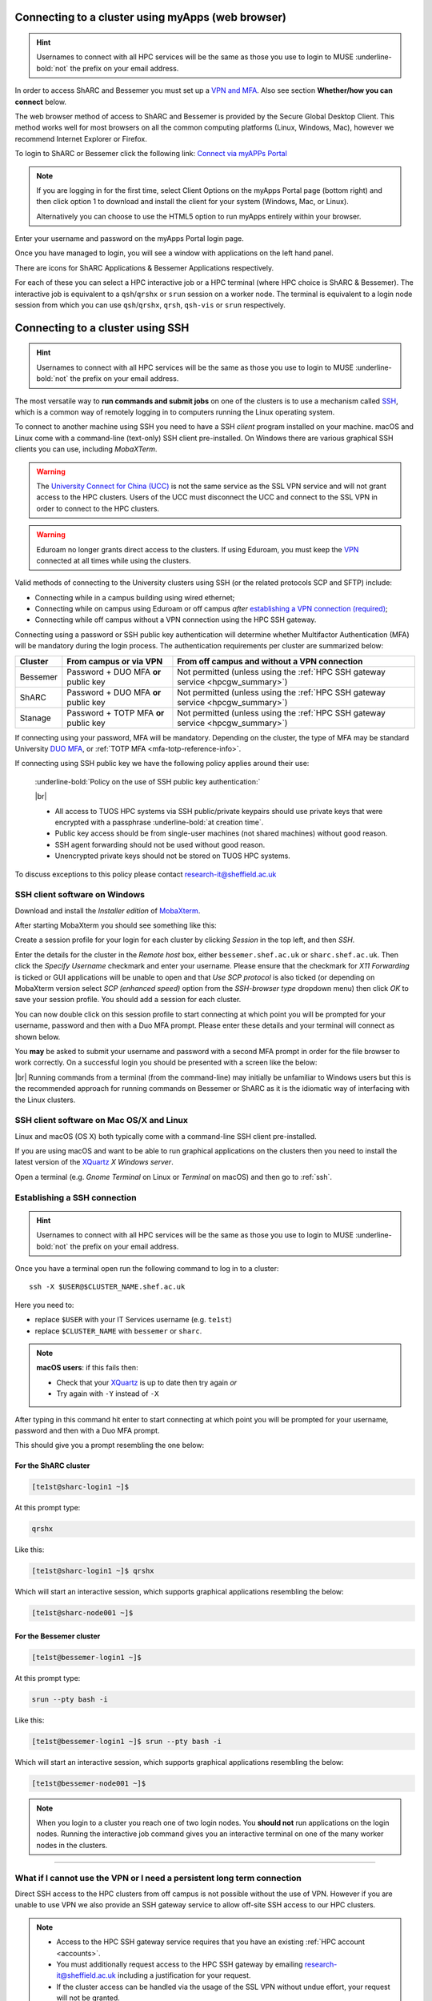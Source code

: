 .. _connecting:

Connecting to a cluster using myApps (web browser)
==================================================

.. Hint::

    Usernames to connect with all HPC services will be the same as those you use to login to MUSE :underline-bold:`not` the prefix on your email address.


In order to access ShARC and Bessemer you must set up a `VPN and MFA <https://www.sheffield.ac.uk/it-services/vpn>`_. 
Also see section **Whether/how you can connect** below. 

The web browser method of access to ShARC and Bessemer is provided by the Secure Global Desktop Client. This method works well 
for most browsers on all the common computing platforms (Linux, Windows, Mac), however we recommend Internet Explorer or Firefox.

To login to ShARC or Bessemer click the following link: `Connect via myAPPs Portal <https://myapps.shef.ac.uk/sgd/index.jsp?langSelected=en>`_

.. note::

    If you are logging in for the first time, select Client Options on the myApps Portal page (bottom right) and 
    then click option 1 to download and install the client for your system (Windows, Mac, or Linux).

    Alternatively you can choose to use the HTML5 option to run myApps entirely within your browser.

Enter your username and password on the myApps Portal login page.

Once you have managed to login, you will see a window with applications on the left hand panel.

There are icons for ShARC Applications & Bessemer Applications respectively.

For each of these you can select a HPC interactive job or a HPC terminal (where HPC choice is ShARC & Bessemer).
The interactive job is equivalent to a ``qsh``/``qrshx`` or ``srun`` session on a worker node.
The terminal is equivalent to a login node session from which you can use ``qsh``/``qrshx``, ``qrsh``, ``qsh-vis`` or ``srun`` respectively.


Connecting to a cluster using SSH
=================================


.. Hint::

    Usernames to connect with all HPC services will be the same as those you use to login to MUSE :underline-bold:`not` the prefix on your email address.


The most versatile way to **run commands and submit jobs** on one of the clusters is to
use a mechanism called `SSH <https://en.wikipedia.org/wiki/Secure_Shell>`__,
which is a common way of remotely logging in to computers
running the Linux operating system.

To connect to another machine using SSH you need to
have a SSH *client* program installed on your machine.
macOS and Linux come with a command-line (text-only) SSH client pre-installed.
On Windows there are various graphical SSH clients you can use,
including *MobaXTerm*.

.. warning::

    The `University Connect for China (UCC) <https://www.sheffield.ac.uk/it-services/university-connect-china>`_ is not the same service as the SSL VPN service and will not grant access to the HPC clusters.
    Users of the UCC must disconnect the UCC and connect to the SSL VPN in order to connect to the HPC clusters.


.. warning::

    Eduroam no longer grants direct access to the clusters. If using Eduroam, you must keep the  `VPN <https://www.sheffield.ac.uk/it-services/vpn>`_ 
    connected at all times while using the clusters.

Valid methods of connecting to the University clusters using SSH (or the related protocols SCP and SFTP) include:

* Connecting while in a campus building using wired ethernet;
* Connecting while on campus using Eduroam or off campus *after* `establishing a VPN connection (required) <https://www.sheffield.ac.uk/it-services/vpn>`_;
* Connecting while off campus without a VPN connection using the HPC SSH gateway.


Connecting using a password or SSH public key authentication will determine whether Multifactor Authentication (MFA) will be mandatory during the login process.
The authentication requirements per cluster are summarized below: 

+----------+---------------------------------------+---------------------------------------------------------------------------------------------------+
| Cluster  | From campus or via VPN                | From off campus and without a VPN connection                                                      |
+==========+=======================================+===================================================================================================+
| Bessemer | Password + DUO MFA **or** public key  | Not permitted (unless using the :ref:`HPC SSH gateway service <hpcgw_summary>`)                   |
+----------+---------------------------------------+---------------------------------------------------------------------------------------------------+
| ShARC    | Password + DUO MFA **or** public key  | Not permitted (unless using the :ref:`HPC SSH gateway service <hpcgw_summary>`)                   |
+----------+---------------------------------------+---------------------------------------------------------------------------------------------------+
| Stanage  | Password + TOTP MFA **or** public key | Not permitted (unless using the :ref:`HPC SSH gateway service <hpcgw_summary>`)                   |
+----------+---------------------------------------+---------------------------------------------------------------------------------------------------+

If connecting using your password, MFA will be mandatory. Depending on the cluster, the type of MFA
may be standard University `DUO MFA <https://sites.google.com/sheffield.ac.uk/mfa/home>`__, or :ref:`TOTP MFA <mfa-totp-reference-info>`.

.. tabs::

  .. group-tab:: ShARC

    On the ShARC cluster, when you connect you will be prompted to via a push notification to your DUO device to approve access 
    or must enter a one-time code from your University provided hardware token which is associated with your DUO account.

    If you have not setup your University DUO MFA, please follow the steps published at: https://www.sheffield.ac.uk/it-services/mfa/set-mfa

  .. group-tab:: Bessemer

    On the ShARC cluster, when you connect you will be prompted to via a push notification to your DUO device to approve access 
    or must enter a one-time code from your University provided hardware token which is associated with your DUO account.

    If you have not setup your University DUO MFA, please follow the steps published at: https://www.sheffield.ac.uk/it-services/mfa/set-mfa

  .. group-tab:: Stanage

    On the Stanage cluster, when you connect you will be prompted for your password and a verification code. 
    Enter your password and the current TOTP code for your verification code. This process should look like the following in a terminal:

    .. code-block:: console

        ssh test@stanage.shef.ac.uk
        Password: 
        Verification code: 
        Last login: Wed Apr 12 17:09:24 2023 from r.x.y.z
        *****************************************************************************
        *                           Stanage HPC cluster                             *
        *                       The University Of Sheffield                         *
        *                       https://docs.hpc.shef.ac.uk                         *
        *                                                                           *
        *               Unauthorised use of this system is prohibited.              *
        *****************************************************************************
        [test@login1 [stanage] ~]$

    If you have not setup your Stanage TOTP MFA, please follow the steps published at: INSERTLINK
  
  In addition, if you do not have MFA enabled on your account then you will not be able to login from off campus without using the VPN.

If connecting using SSH public key we have the following policy applies around their use:

    :underline-bold:`Policy on the use of SSH public key authentication:`
    
    |br|
    
    * All access to TUOS HPC systems via SSH public/private keypairs should use private keys that were encrypted with a passphrase :underline-bold:`at creation time`.
    * Public key access should be from single-user machines (not shared machines) without good reason.
    * SSH agent forwarding should not be used without good reason.
    * Unencrypted private keys should not be stored on TUOS HPC systems.

To discuss exceptions to this policy please contact research-it@sheffield.ac.uk

.. _mobaxterm_connecting_profile_setup:

SSH client software on Windows
------------------------------

Download and install the *Installer edition* of `MobaXterm <https://mobaxterm.mobatek.net/download-home-edition.html>`_.

After starting MobaXterm you should see something like this:

.. image:: /images/mobaxterm-welcome.png
   :width: 100%
   :align: center

Create a session profile for your login for each cluster by clicking *Session* in the top left, and then *SSH*. 

Enter the details for the cluster in the *Remote host* box, either ``bessemer.shef.ac.uk`` or ``sharc.shef.ac.uk``. 
Then click the *Specify Username* checkmark and enter your username.
Please ensure that the checkmark for *X11 Forwarding* is ticked or GUI applications will be unable to open 
and that *Use SCP protocol* is also ticked (or depending on MobaXterm version select *SCP (enhanced speed)* 
option from the *SSH-browser type* dropdown menu) then click *OK* to save your session profile.
You should add a session for each cluster.

You can now double click on this session profile to start connecting at which point you will be prompted for your username, password and then with a Duo MFA prompt.  
Please enter these details and your terminal will connect as shown below.

You **may** be asked to submit your username and password with a second MFA prompt in order for the file browser to work correctly. On a successful 
login you should be presented with a screen like the below:

.. image:: /images/mobaxterm-terminal.png
   :width: 100%
   :align: center

|br|
Running commands from a terminal (from the command-line) may initially be
unfamiliar to Windows users but this is the recommended approach for
running commands on Bessemer or ShARC as
it is the idiomatic way of interfacing with the Linux clusters.

SSH client software on Mac OS/X and Linux
-----------------------------------------

Linux and macOS (OS X) both typically come with a command-line SSH client pre-installed.

If you are using macOS and want to be able to run graphical applications on the clusters then
you need to install the latest version of the `XQuartz <https://www.xquartz.org/>`_ *X Windows server*.

Open a terminal (e.g. *Gnome Terminal* on Linux or *Terminal* on macOS) and then go to :ref:`ssh`.

.. _ssh:

Establishing a SSH connection
-----------------------------

.. Hint::

    Usernames to connect with all HPC services will be the same as those you use to login to MUSE :underline-bold:`not` the prefix on your email address.


Once you have a terminal open run the following command to
log in to a cluster: ::

    ssh -X $USER@$CLUSTER_NAME.shef.ac.uk

Here you need to:

* replace ``$USER`` with your IT Services username (e.g. ``te1st``)
* replace ``$CLUSTER_NAME`` with ``bessemer`` or ``sharc``.

.. note::

    **macOS users**: if this fails then:

    * Check that your `XQuartz <https://www.xquartz.org/>`_ is up to date then try again *or*
    * Try again with ``-Y`` instead of ``-X``

After typing in this command hit enter to start connecting at which point you will be prompted 
for your username, password and then with a Duo MFA prompt. 

This should give you a prompt resembling the one below: 

For the ShARC cluster
^^^^^^^^^^^^^^^^^^^^^

.. code-block:: console

    [te1st@sharc-login1 ~]$

At this prompt type: 

.. code-block:: console

    qrshx

Like this: 

.. code-block:: console

    [te1st@sharc-login1 ~]$ qrshx


Which will start an interactive session, which supports graphical applications resembling the below: 

.. code-block:: console

    [te1st@sharc-node001 ~]$ 

For the Bessemer cluster
^^^^^^^^^^^^^^^^^^^^^^^^

.. code-block:: console

    [te1st@bessemer-login1 ~]$

At this prompt type: 

.. code-block:: console

    srun --pty bash -i

Like this: 

.. code-block:: console

    [te1st@bessemer-login1 ~]$ srun --pty bash -i


Which will start an interactive session, which supports graphical applications resembling the below: 

.. code-block:: console

    [te1st@bessemer-node001 ~]$ 



.. note::

    When you login to a cluster you reach one of two login nodes.
    You **should not** run applications on the login nodes.
    Running the interactive job command gives you an interactive terminal
    on one of the many worker nodes in the clusters.


---------

.. _hpcgw_summary:

What if I cannot use the VPN or I need a persistent long term connection
---------------------------------------------------------------------------

Direct SSH access to the HPC clusters from off campus is not possible without the use of VPN. However
if you are unable to use VPN we also provide an SSH gateway service to allow off-site SSH access to our HPC clusters.

.. note::
  * Access to the HPC SSH gateway service requires that you have an existing :ref:`HPC account <accounts>`.
  * You must additionally request access to the HPC SSH gateway by emailing `research-it@sheffield.ac.uk <research-it@sheffield.ac.uk>`_ including a justification for your request.
  * If the cluster access can be handled via the usage of the SSL VPN without undue effort, your request will not be granted.

For more information see :ref:`HPC Gateway Service Details <hpcgateway>`.



What Next?
----------

Now you have connected to a cluster,
you can look at how to submit jobs on the :ref:`job_submission_control` page or
look at the software installed on
:ref:`Bessemer <bessemer-software>` and
:ref:`ShARC <sharc-software>`
